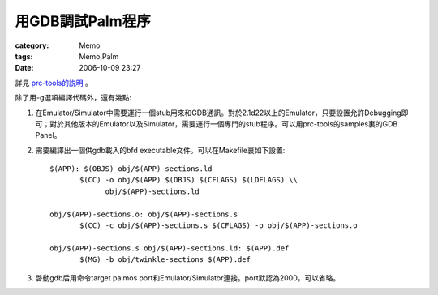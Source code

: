 ########################
用GDB調試Palm程序
########################
:category: Memo
:tags: Memo,Palm
:date: 2006-10-09 23:27



詳見 `prc-tools的説明 <http://prc-tools.sourceforge.net/doc/prc-tools_5.html>`_ 。

除了用-g選項編譯代碼外，還有幾點:

1. 在Emulator/Simulator中需要運行一個stub用來和GDB通訊。對於2.1d22以上的Emulator，只要設置允許Debugging即可；對於其他版本的Emulator以及Simulator，需要運行一個專門的stub程序。可以用prc-tools的samples裏的GDB Panel。

2. 需要編譯出一個供gdb載入的bfd executable文件。可以在Makefile裏如下設置::
 
	 $(APP): $(OBJS) obj/$(APP)-sections.ld
		$(CC) -o obj/$(APP) $(OBJS) $(CFLAGS) $(LDFLAGS) \\
		      obj/$(APP)-sections.ld
	
	 obj/$(APP)-sections.o: obj/$(APP)-sections.s
		$(CC) -c obj/$(APP)-sections.s $(CFLAGS) -o obj/$(APP)-sections.o
	
	 obj/$(APP)-sections.s obj/$(APP)-sections.ld: $(APP).def
		$(MG) -b obj/twinkle-sections $(APP).def

3. 啓動gdb后用命令target palmos port和Emulator/Simulator連接。port默認為2000，可以省略。



